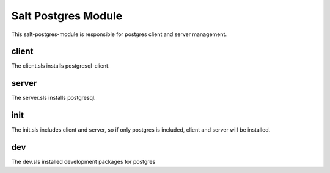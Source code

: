 ====================
Salt Postgres Module
====================

This salt-postgres-module is responsible for postgres client and server management.

client
------

The client.sls installs postgresql-client.

server
------

The server.sls installs postgresql.

init
----

The init.sls includes client and server, so if only postgres is included, client and server will be installed.

dev
---

The dev.sls installed development packages for postgres
